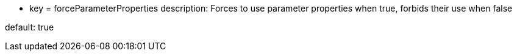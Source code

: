 * key = forceParameterProperties
description: Forces to use parameter properties when true, forbids their use when false

default: true
